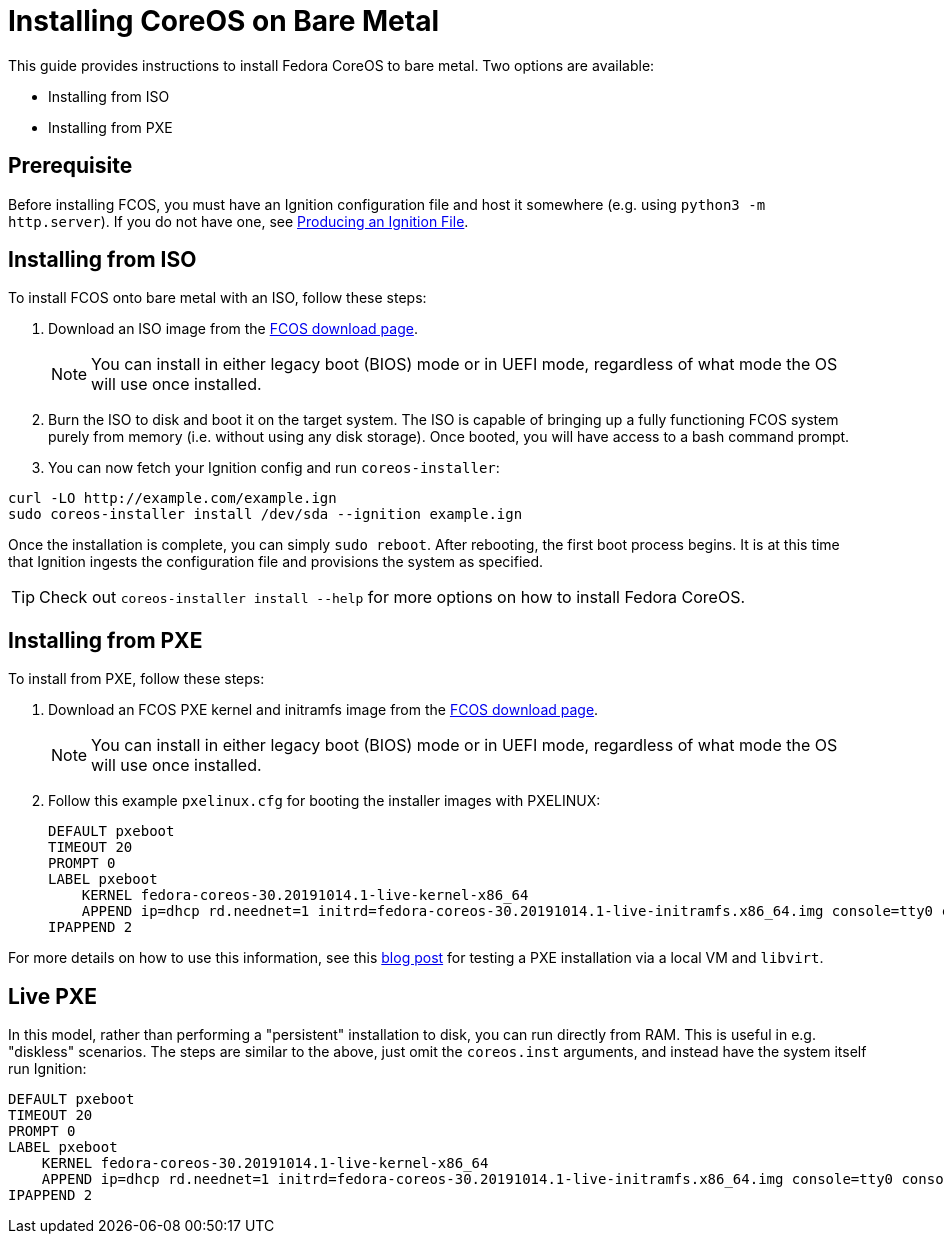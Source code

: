 :experimental:
= Installing CoreOS on Bare Metal

This guide provides instructions to install Fedora CoreOS to bare metal. Two options are available:

* Installing from ISO
* Installing from PXE

== Prerequisite

Before installing FCOS, you must have an Ignition configuration file and host it somewhere (e.g. using `python3 -m http.server`). If you do not have one, see xref:producing-ign.adoc[Producing an Ignition File].

== Installing from ISO

To install FCOS onto bare metal with an ISO, follow these steps:

. Download an ISO image from the https://getfedora.org/coreos/download/[FCOS download page].
+
NOTE: You can install in either legacy boot (BIOS) mode or in UEFI mode, regardless of what mode the OS will use once installed.
+
. Burn the ISO to disk and boot it on the target system. The ISO is capable of bringing up a fully functioning FCOS system purely from memory (i.e. without using any disk storage). Once booted, you will have access to a bash command prompt.
. You can now fetch your Ignition config and run `coreos-installer`:
[source, bash]
----
curl -LO http://example.com/example.ign
sudo coreos-installer install /dev/sda --ignition example.ign
----

Once the installation is complete, you can simply `sudo reboot`. After rebooting, the first boot process begins. It is at this time that Ignition ingests the configuration file and provisions the system as specified.

TIP: Check out `coreos-installer install --help` for more options on how to install Fedora CoreOS.

== Installing from PXE

To install from PXE, follow these steps:

. Download an FCOS PXE kernel and initramfs image from the https://getfedora.org/coreos/download/[FCOS download page].
+
NOTE: You can install in either legacy boot (BIOS) mode or in UEFI mode, regardless of what mode the OS will use once installed.
+
. Follow this example `pxelinux.cfg` for booting the installer images with PXELINUX:
+
[source]
----
DEFAULT pxeboot
TIMEOUT 20
PROMPT 0
LABEL pxeboot
    KERNEL fedora-coreos-30.20191014.1-live-kernel-x86_64
    APPEND ip=dhcp rd.neednet=1 initrd=fedora-coreos-30.20191014.1-live-initramfs.x86_64.img console=tty0 console=ttyS0 coreos.inst.install_dev=/dev/sda coreos.inst.stream=stable coreos.inst.ignition_url=http://192.168.1.101:8000/config.ign
IPAPPEND 2
----

For more details on how to use this information, see this https://dustymabe.com/2019/01/04/easy-pxe-boot-testing-with-only-http-using-ipxe-and-libvirt/[blog post] for testing a PXE installation via a local VM and `libvirt`.

== Live PXE

In this model, rather than performing a "persistent" installation to disk, you can run directly from RAM.  This is useful in e.g. "diskless" scenarios.
The steps are similar to the above, just omit the `coreos.inst` arguments, and instead have the system itself run Ignition:

[source]
----
DEFAULT pxeboot
TIMEOUT 20
PROMPT 0
LABEL pxeboot
    KERNEL fedora-coreos-30.20191014.1-live-kernel-x86_64
    APPEND ip=dhcp rd.neednet=1 initrd=fedora-coreos-30.20191014.1-live-initramfs.x86_64.img console=tty0 console=ttyS0 ignition.firstboot ignition.platform.id=metal ignition.config.url=http://192.168.1.101/config.ign
IPAPPEND 2
----
